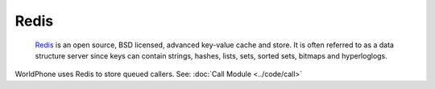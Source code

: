Redis
============================

	`Redis`_ is an open source, BSD licensed, advanced key-value cache and store. It is often referred to as a data structure server since keys can contain strings, hashes, lists, sets, sorted sets, bitmaps and hyperloglogs.

WorldPhone uses Redis to store queued callers. See: 
:doc:`Call Module <../code/call>`

.. _Redis: http://redis.io/